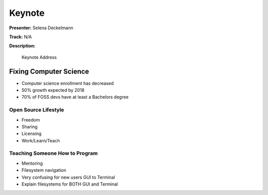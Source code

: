 =======
Keynote
=======

**Presenter:** Selena Deckelmann

**Track:** N/A

**Description:**

    Keynote Address

Fixing Computer Science
=======================

* Computer science enrollment has decreased
* 50% growth expected by 2018
* 70% of FOSS devs have at least a Bachelors degree

Open Source Lifestyle
---------------------

* Freedom
* Sharing
* Licensing
* Work/Learn/Teach

Teaching Someone How to Program
-------------------------------

* Mentoring
* Filesystem navigation
* Very confusing for new users GUI to Terminal
* Explain filesystems for BOTH GUI and Terminal






